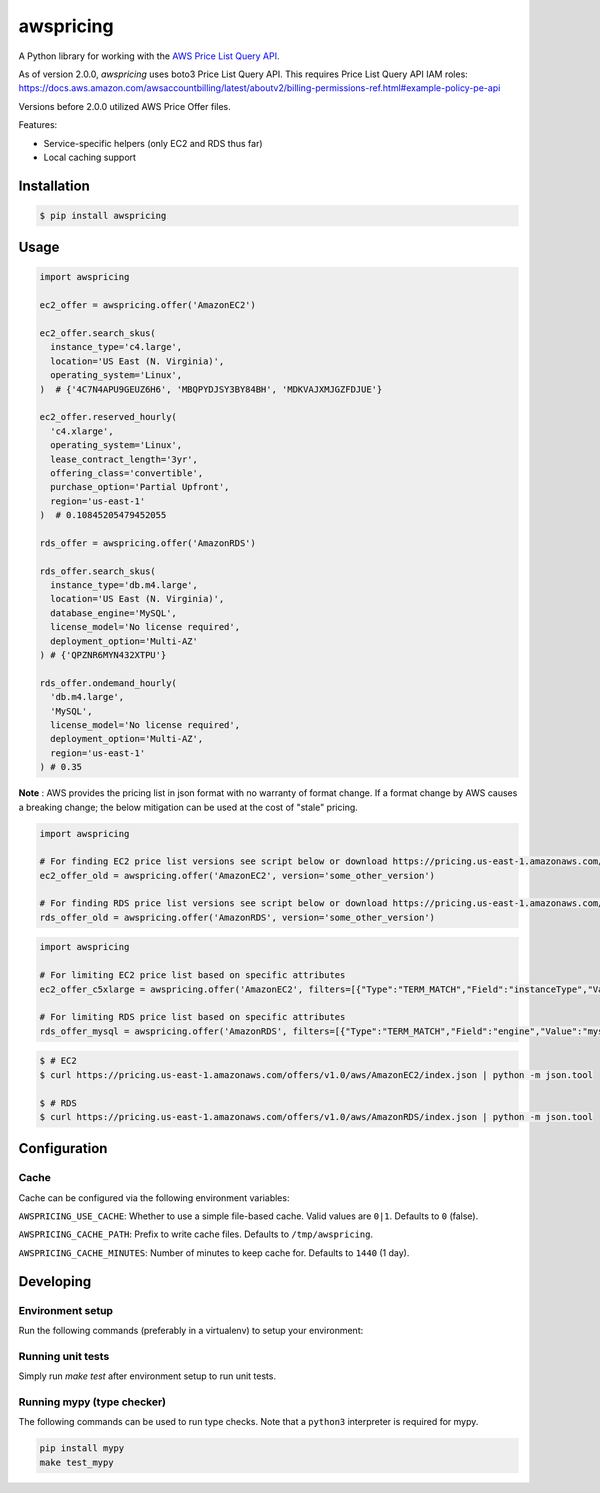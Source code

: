 ==========
awspricing
==========

A Python library for working with the `AWS Price List Query API <https://boto3.amazonaws.com/v1/documentation/api/latest/reference/services/pricing.html>`_.

As of version 2.0.0, `awspricing` uses boto3 Price List Query API.
This requires Price List Query API IAM roles: https://docs.aws.amazon.com/awsaccountbilling/latest/aboutv2/billing-permissions-ref.html#example-policy-pe-api

Versions before 2.0.0 utilized AWS Price Offer files.

Features:

* Service-specific helpers (only EC2 and RDS thus far)
* Local caching support

Installation
------------

.. code-block:: sh

    $ pip install awspricing

Usage
-----

.. code-block:: python

    import awspricing

    ec2_offer = awspricing.offer('AmazonEC2')

    ec2_offer.search_skus(
      instance_type='c4.large',
      location='US East (N. Virginia)',
      operating_system='Linux',
    )  # {'4C7N4APU9GEUZ6H6', 'MBQPYDJSY3BY84BH', 'MDKVAJXMJGZFDJUE'}

    ec2_offer.reserved_hourly(
      'c4.xlarge',
      operating_system='Linux',
      lease_contract_length='3yr',
      offering_class='convertible',
      purchase_option='Partial Upfront',
      region='us-east-1'
    )  # 0.10845205479452055

    rds_offer = awspricing.offer('AmazonRDS')

    rds_offer.search_skus(
      instance_type='db.m4.large',
      location='US East (N. Virginia)',
      database_engine='MySQL',
      license_model='No license required',
      deployment_option='Multi-AZ'
    ) # {'QPZNR6MYN432XTPU'}

    rds_offer.ondemand_hourly(
      'db.m4.large',
      'MySQL',
      license_model='No license required',
      deployment_option='Multi-AZ',
      region='us-east-1'
    ) # 0.35
..

**Note** : AWS provides the pricing list in json format with no warranty of format change.  If a format change by AWS causes a breaking change; the below mitigation can be used at the cost of "stale" pricing.

.. code-block:: python

    import awspricing

    # For finding EC2 price list versions see script below or download https://pricing.us-east-1.amazonaws.com/offers/v1.0/aws/AmazonEC2/index.json
    ec2_offer_old = awspricing.offer('AmazonEC2', version='some_other_version')

    # For finding RDS price list versions see script below or download https://pricing.us-east-1.amazonaws.com/offers/v1.0/aws/AmazonRDS/index.json
    rds_offer_old = awspricing.offer('AmazonRDS', version='some_other_version')


.. code-block:: python

    import awspricing

    # For limiting EC2 price list based on specific attributes
    ec2_offer_c5xlarge = awspricing.offer('AmazonEC2', filters=[{"Type":"TERM_MATCH","Field":"instanceType","Value":"c5.xlarge"}])

    # For limiting RDS price list based on specific attributes
    rds_offer_mysql = awspricing.offer('AmazonRDS', filters=[{"Type":"TERM_MATCH","Field":"engine","Value":"mysql"}])


.. code-block:: sh

    $ # EC2
    $ curl https://pricing.us-east-1.amazonaws.com/offers/v1.0/aws/AmazonEC2/index.json | python -m json.tool

    $ # RDS
    $ curl https://pricing.us-east-1.amazonaws.com/offers/v1.0/aws/AmazonRDS/index.json | python -m json.tool


Configuration
-------------

Cache
~~~~~

Cache can be configured via the following environment variables:

``AWSPRICING_USE_CACHE``: Whether to use a simple file-based cache. Valid values are ``0|1``. Defaults to ``0`` (false).

``AWSPRICING_CACHE_PATH``: Prefix to write cache files. Defaults to ``/tmp/awspricing``.

``AWSPRICING_CACHE_MINUTES``: Number of minutes to keep cache for. Defaults to ``1440`` (1 day).


Developing
----------

Environment setup
~~~~~~~~~~~~~~~~~

Run the following commands (preferably in a virtualenv) to setup your environment:

.. code-block:: sh
    python setup.py develop
    pip install -r test-requirements.txt

Running unit tests
~~~~~~~~~~~~~~~~~~

Simply run `make test` after environment setup to run unit tests.

Running mypy (type checker)
~~~~~~~~~~~~~~~~~~~~~~~~~~~

The following commands can be used to run type checks. Note that a ``python3``
interpreter is required for mypy.

.. code-block:: sh

    pip install mypy
    make test_mypy
